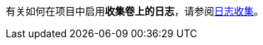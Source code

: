 // :ks_include_id: 716996e4cfe04beaa6a39a03ae610b86
有关如何在项目中启用**收集卷上的日志**，请参阅link:/Users/keke/works/pitrix/repo/ks-qkcp-docs/ks-qkcp/docs-zh/@ks-qkcp/docs-zh/08-multi-cluster-project-management/06-project-settings/04-log-collection/_index.adoc[日志收集]。